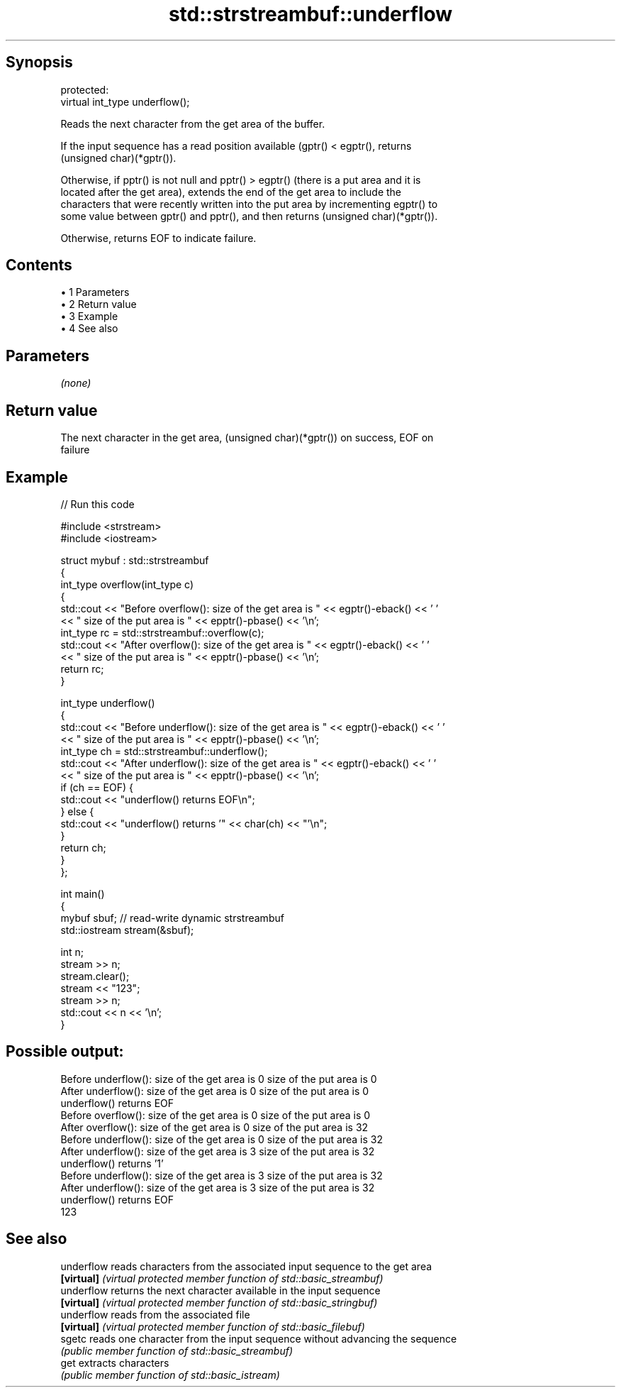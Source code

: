 .TH std::strstreambuf::underflow 3 "Apr 19 2014" "1.0.0" "C++ Standard Libary"
.SH Synopsis
   protected:
   virtual int_type underflow();

   Reads the next character from the get area of the buffer.

   If the input sequence has a read position available (gptr() < egptr(), returns
   (unsigned char)(*gptr()).

   Otherwise, if pptr() is not null and pptr() > egptr() (there is a put area and it is
   located after the get area), extends the end of the get area to include the
   characters that were recently written into the put area by incrementing egptr() to
   some value between gptr() and pptr(), and then returns (unsigned char)(*gptr()).

   Otherwise, returns EOF to indicate failure.

.SH Contents

     • 1 Parameters
     • 2 Return value
     • 3 Example
     • 4 See also

.SH Parameters

   \fI(none)\fP

.SH Return value

   The next character in the get area, (unsigned char)(*gptr()) on success, EOF on
   failure

.SH Example

   
// Run this code

 #include <strstream>
 #include <iostream>

 struct mybuf : std::strstreambuf
 {
     int_type overflow(int_type c)
     {
         std::cout << "Before overflow(): size of the get area is " << egptr()-eback() << ' '
                   << " size of the put area is " << epptr()-pbase() << '\\n';
         int_type rc = std::strstreambuf::overflow(c);
         std::cout << "After overflow(): size of the get area is " << egptr()-eback() << ' '
                   << " size of the put area is " << epptr()-pbase() << '\\n';
         return rc;
     }

     int_type underflow()
     {
         std::cout << "Before underflow(): size of the get area is " << egptr()-eback() << ' '
                   << " size of the put area is " << epptr()-pbase() << '\\n';
         int_type ch = std::strstreambuf::underflow();
         std::cout << "After underflow(): size of the get area is " << egptr()-eback() << ' '
                   << " size of the put area is " << epptr()-pbase() << '\\n';
         if (ch == EOF) {
             std::cout << "underflow() returns EOF\\n";
         } else {
             std::cout << "underflow() returns '" << char(ch) << "'\\n";
         }
         return ch;
     }
 };

 int main()
 {
     mybuf sbuf; // read-write dynamic strstreambuf
     std::iostream stream(&sbuf);

     int n;
     stream >> n;
     stream.clear();
     stream << "123";
     stream >> n;
     std::cout << n << '\\n';
 }

.SH Possible output:

 Before underflow(): size of the get area is 0  size of the put area is 0
 After underflow(): size of the get area is 0  size of the put area is 0
 underflow() returns EOF
 Before overflow(): size of the get area is 0  size of the put area is 0
 After overflow(): size of the get area is 0  size of the put area is 32
 Before underflow(): size of the get area is 0  size of the put area is 32
 After underflow(): size of the get area is 3  size of the put area is 32
 underflow() returns '1'
 Before underflow(): size of the get area is 3  size of the put area is 32
 After underflow(): size of the get area is 3  size of the put area is 32
 underflow() returns EOF
 123

.SH See also

   underflow reads characters from the associated input sequence to the get area
   \fB[virtual]\fP \fI(virtual protected member function of std::basic_streambuf)\fP
   underflow returns the next character available in the input sequence
   \fB[virtual]\fP \fI(virtual protected member function of std::basic_stringbuf)\fP
   underflow reads from the associated file
   \fB[virtual]\fP \fI(virtual protected member function of std::basic_filebuf)\fP
   sgetc     reads one character from the input sequence without advancing the sequence
             \fI(public member function of std::basic_streambuf)\fP
   get       extracts characters
             \fI(public member function of std::basic_istream)\fP
